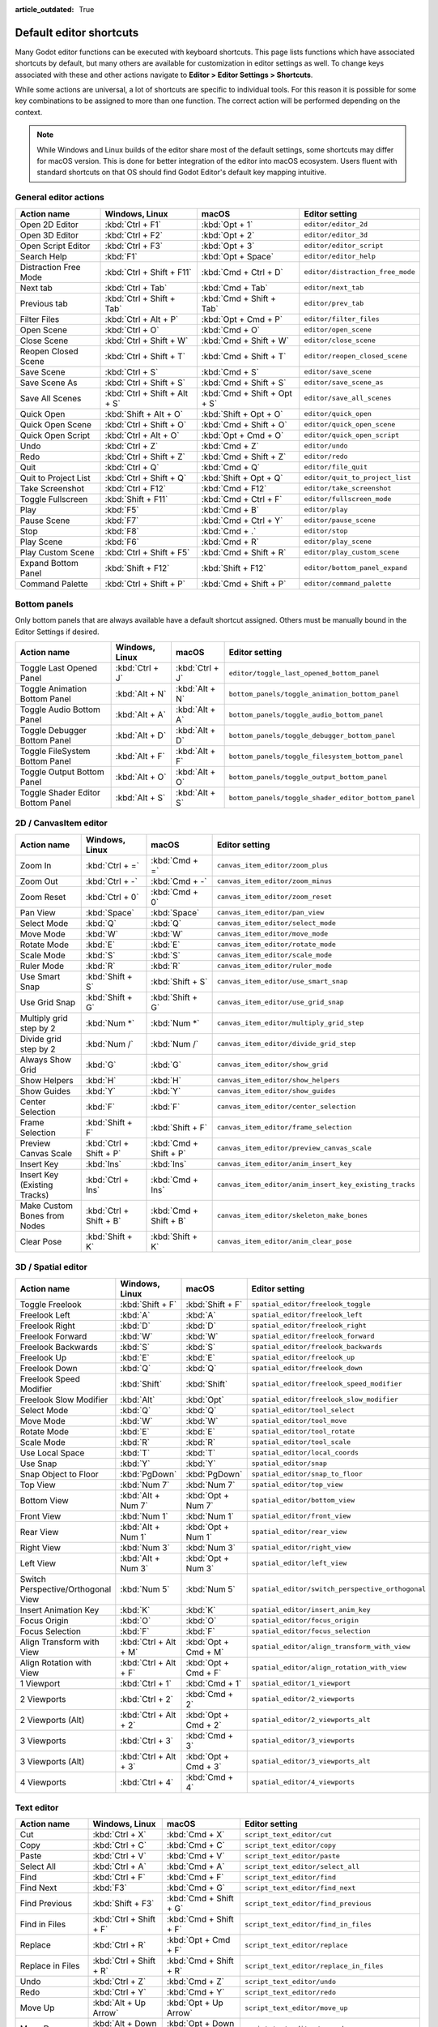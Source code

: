 :article_outdated: True

.. meta::
    :keywords: cheatsheet, cheat sheet, shortcut

.. _doc_default_key_mapping:

Default editor shortcuts
========================

Many Godot editor functions can be executed with keyboard shortcuts. This page
lists functions which have associated shortcuts by default, but many others are
available for customization in editor settings as well. To change keys associated
with these and other actions navigate to **Editor > Editor Settings > Shortcuts**.

While some actions are universal, a lot of shortcuts are specific to individual
tools. For this reason it is possible for some key combinations to be assigned
to more than one function. The correct action will be performed depending on the
context.

.. note::

    While Windows and Linux builds of the editor share most of the default settings,
    some shortcuts may differ for macOS version. This is done for better integration
    of the editor into macOS ecosystem. Users fluent with standard shortcuts on that
    OS should find Godot Editor's default key mapping intuitive.

General editor actions
----------------------

+-----------------------+-------------------------------+------------------------------+----------------------------------+
| Action name           | Windows, Linux                | macOS                        | Editor setting                   |
+=======================+===============================+==============================+==================================+
| Open 2D Editor        | :kbd:`Ctrl + F1`              | :kbd:`Opt + 1`               | ``editor/editor_2d``             |
+-----------------------+-------------------------------+------------------------------+----------------------------------+
| Open 3D Editor        | :kbd:`Ctrl + F2`              | :kbd:`Opt + 2`               | ``editor/editor_3d``             |
+-----------------------+-------------------------------+------------------------------+----------------------------------+
| Open Script Editor    | :kbd:`Ctrl + F3`              | :kbd:`Opt + 3`               | ``editor/editor_script``         |
+-----------------------+-------------------------------+------------------------------+----------------------------------+
| Search Help           | :kbd:`F1`                     | :kbd:`Opt + Space`           | ``editor/editor_help``           |
+-----------------------+-------------------------------+------------------------------+----------------------------------+
| Distraction Free Mode | :kbd:`Ctrl + Shift + F11`     | :kbd:`Cmd + Ctrl + D`        | ``editor/distraction_free_mode`` |
+-----------------------+-------------------------------+------------------------------+----------------------------------+
| Next tab              | :kbd:`Ctrl + Tab`             | :kbd:`Cmd + Tab`             | ``editor/next_tab``              |
+-----------------------+-------------------------------+------------------------------+----------------------------------+
| Previous tab          | :kbd:`Ctrl + Shift + Tab`     | :kbd:`Cmd + Shift + Tab`     | ``editor/prev_tab``              |
+-----------------------+-------------------------------+------------------------------+----------------------------------+
| Filter Files          | :kbd:`Ctrl + Alt + P`         | :kbd:`Opt + Cmd + P`         | ``editor/filter_files``          |
+-----------------------+-------------------------------+------------------------------+----------------------------------+
| Open Scene            | :kbd:`Ctrl + O`               | :kbd:`Cmd + O`               | ``editor/open_scene``            |
+-----------------------+-------------------------------+------------------------------+----------------------------------+
| Close Scene           | :kbd:`Ctrl + Shift + W`       | :kbd:`Cmd + Shift + W`       | ``editor/close_scene``           |
+-----------------------+-------------------------------+------------------------------+----------------------------------+
| Reopen Closed Scene   | :kbd:`Ctrl + Shift + T`       | :kbd:`Cmd + Shift + T`       | ``editor/reopen_closed_scene``   |
+-----------------------+-------------------------------+------------------------------+----------------------------------+
| Save Scene            | :kbd:`Ctrl + S`               | :kbd:`Cmd + S`               | ``editor/save_scene``            |
+-----------------------+-------------------------------+------------------------------+----------------------------------+
| Save Scene As         | :kbd:`Ctrl + Shift + S`       | :kbd:`Cmd + Shift + S`       | ``editor/save_scene_as``         |
+-----------------------+-------------------------------+------------------------------+----------------------------------+
| Save All Scenes       | :kbd:`Ctrl + Shift + Alt + S` | :kbd:`Cmd + Shift + Opt + S` | ``editor/save_all_scenes``       |
+-----------------------+-------------------------------+------------------------------+----------------------------------+
| Quick Open            | :kbd:`Shift + Alt + O`        | :kbd:`Shift + Opt + O`       | ``editor/quick_open``            |
+-----------------------+-------------------------------+------------------------------+----------------------------------+
| Quick Open Scene      | :kbd:`Ctrl + Shift + O`       | :kbd:`Cmd + Shift + O`       | ``editor/quick_open_scene``      |
+-----------------------+-------------------------------+------------------------------+----------------------------------+
| Quick Open Script     | :kbd:`Ctrl + Alt + O`         | :kbd:`Opt + Cmd + O`         | ``editor/quick_open_script``     |
+-----------------------+-------------------------------+------------------------------+----------------------------------+
| Undo                  | :kbd:`Ctrl + Z`               | :kbd:`Cmd + Z`               | ``editor/undo``                  |
+-----------------------+-------------------------------+------------------------------+----------------------------------+
| Redo                  | :kbd:`Ctrl + Shift + Z`       | :kbd:`Cmd + Shift + Z`       | ``editor/redo``                  |
+-----------------------+-------------------------------+------------------------------+----------------------------------+
| Quit                  | :kbd:`Ctrl + Q`               | :kbd:`Cmd + Q`               | ``editor/file_quit``             |
+-----------------------+-------------------------------+------------------------------+----------------------------------+
| Quit to Project List  | :kbd:`Ctrl + Shift + Q`       | :kbd:`Shift + Opt + Q`       | ``editor/quit_to_project_list``  |
+-----------------------+-------------------------------+------------------------------+----------------------------------+
| Take Screenshot       | :kbd:`Ctrl + F12`             | :kbd:`Cmd + F12`             | ``editor/take_screenshot``       |
+-----------------------+-------------------------------+------------------------------+----------------------------------+
| Toggle Fullscreen     | :kbd:`Shift + F11`            | :kbd:`Cmd + Ctrl + F`        | ``editor/fullscreen_mode``       |
+-----------------------+-------------------------------+------------------------------+----------------------------------+
| Play                  | :kbd:`F5`                     | :kbd:`Cmd + B`               | ``editor/play``                  |
+-----------------------+-------------------------------+------------------------------+----------------------------------+
| Pause Scene           | :kbd:`F7`                     | :kbd:`Cmd + Ctrl + Y`        | ``editor/pause_scene``           |
+-----------------------+-------------------------------+------------------------------+----------------------------------+
| Stop                  | :kbd:`F8`                     | :kbd:`Cmd + .`               | ``editor/stop``                  |
+-----------------------+-------------------------------+------------------------------+----------------------------------+
| Play Scene            | :kbd:`F6`                     | :kbd:`Cmd + R`               | ``editor/play_scene``            |
+-----------------------+-------------------------------+------------------------------+----------------------------------+
| Play Custom Scene     | :kbd:`Ctrl + Shift + F5`      | :kbd:`Cmd + Shift + R`       | ``editor/play_custom_scene``     |
+-----------------------+-------------------------------+------------------------------+----------------------------------+
| Expand Bottom Panel   | :kbd:`Shift + F12`            | :kbd:`Shift + F12`           | ``editor/bottom_panel_expand``   |
+-----------------------+-------------------------------+------------------------------+----------------------------------+
| Command Palette       | :kbd:`Ctrl + Shift + P`       | :kbd:`Cmd + Shift + P`       | ``editor/command_palette``       |
+-----------------------+-------------------------------+------------------------------+----------------------------------+

Bottom panels
-------------

Only bottom panels that are always available have a default shortcut assigned.
Others must be manually bound in the Editor Settings if desired.

+-----------------------------------+-----------------+-----------------+-----------------------------------------------------+
| Action name                       | Windows, Linux  | macOS           | Editor setting                                      |
+===================================+=================+=================+=====================================================+
| Toggle Last Opened Panel          | :kbd:`Ctrl + J` | :kbd:`Ctrl + J` | ``editor/toggle_last_opened_bottom_panel``          |
+-----------------------------------+-----------------+-----------------+-----------------------------------------------------+
| Toggle Animation Bottom Panel     | :kbd:`Alt + N`  | :kbd:`Alt + N`  | ``bottom_panels/toggle_animation_bottom_panel``     |
+-----------------------------------+-----------------+-----------------+-----------------------------------------------------+
| Toggle Audio Bottom Panel         | :kbd:`Alt + A`  | :kbd:`Alt + A`  | ``bottom_panels/toggle_audio_bottom_panel``         |
+-----------------------------------+-----------------+-----------------+-----------------------------------------------------+
| Toggle Debugger Bottom Panel      | :kbd:`Alt + D`  | :kbd:`Alt + D`  | ``bottom_panels/toggle_debugger_bottom_panel``      |
+-----------------------------------+-----------------+-----------------+-----------------------------------------------------+
| Toggle FileSystem Bottom Panel    | :kbd:`Alt + F`  | :kbd:`Alt + F`  | ``bottom_panels/toggle_filesystem_bottom_panel``    |
+-----------------------------------+-----------------+-----------------+-----------------------------------------------------+
| Toggle Output Bottom Panel        | :kbd:`Alt + O`  | :kbd:`Alt + O`  | ``bottom_panels/toggle_output_bottom_panel``        |
+-----------------------------------+-----------------+-----------------+-----------------------------------------------------+
| Toggle Shader Editor Bottom Panel | :kbd:`Alt + S`  | :kbd:`Alt + S`  | ``bottom_panels/toggle_shader_editor_bottom_panel`` |
+-----------------------------------+-----------------+-----------------+-----------------------------------------------------+

2D / CanvasItem editor
----------------------

+------------------------------+-------------------------+------------------------+--------------------------------------------------------+
| Action name                  | Windows, Linux          | macOS                  | Editor setting                                         |
+==============================+=========================+========================+========================================================+
| Zoom In                      | :kbd:`Ctrl + =`         | :kbd:`Cmd + =`         | ``canvas_item_editor/zoom_plus``                       |
+------------------------------+-------------------------+------------------------+--------------------------------------------------------+
| Zoom Out                     | :kbd:`Ctrl + -`         | :kbd:`Cmd + -`         | ``canvas_item_editor/zoom_minus``                      |
+------------------------------+-------------------------+------------------------+--------------------------------------------------------+
| Zoom Reset                   | :kbd:`Ctrl + 0`         | :kbd:`Cmd + 0`         | ``canvas_item_editor/zoom_reset``                      |
+------------------------------+-------------------------+------------------------+--------------------------------------------------------+
| Pan View                     | :kbd:`Space`            | :kbd:`Space`           | ``canvas_item_editor/pan_view``                        |
+------------------------------+-------------------------+------------------------+--------------------------------------------------------+
| Select Mode                  | :kbd:`Q`                | :kbd:`Q`               | ``canvas_item_editor/select_mode``                     |
+------------------------------+-------------------------+------------------------+--------------------------------------------------------+
| Move Mode                    | :kbd:`W`                | :kbd:`W`               | ``canvas_item_editor/move_mode``                       |
+------------------------------+-------------------------+------------------------+--------------------------------------------------------+
| Rotate Mode                  | :kbd:`E`                | :kbd:`E`               | ``canvas_item_editor/rotate_mode``                     |
+------------------------------+-------------------------+------------------------+--------------------------------------------------------+
| Scale Mode                   | :kbd:`S`                | :kbd:`S`               | ``canvas_item_editor/scale_mode``                      |
+------------------------------+-------------------------+------------------------+--------------------------------------------------------+
| Ruler Mode                   | :kbd:`R`                | :kbd:`R`               | ``canvas_item_editor/ruler_mode``                      |
+------------------------------+-------------------------+------------------------+--------------------------------------------------------+
| Use Smart Snap               | :kbd:`Shift + S`        | :kbd:`Shift + S`       | ``canvas_item_editor/use_smart_snap``                  |
+------------------------------+-------------------------+------------------------+--------------------------------------------------------+
| Use Grid Snap                | :kbd:`Shift + G`        | :kbd:`Shift + G`       | ``canvas_item_editor/use_grid_snap``                   |
+------------------------------+-------------------------+------------------------+--------------------------------------------------------+
| Multiply grid step by 2      | :kbd:`Num *`            | :kbd:`Num *`           | ``canvas_item_editor/multiply_grid_step``              |
+------------------------------+-------------------------+------------------------+--------------------------------------------------------+
| Divide grid step by 2        | :kbd:`Num /`            | :kbd:`Num /`           | ``canvas_item_editor/divide_grid_step``                |
+------------------------------+-------------------------+------------------------+--------------------------------------------------------+
| Always Show Grid             | :kbd:`G`                | :kbd:`G`               | ``canvas_item_editor/show_grid``                       |
+------------------------------+-------------------------+------------------------+--------------------------------------------------------+
| Show Helpers                 | :kbd:`H`                | :kbd:`H`               | ``canvas_item_editor/show_helpers``                    |
+------------------------------+-------------------------+------------------------+--------------------------------------------------------+
| Show Guides                  | :kbd:`Y`                | :kbd:`Y`               | ``canvas_item_editor/show_guides``                     |
+------------------------------+-------------------------+------------------------+--------------------------------------------------------+
| Center Selection             | :kbd:`F`                | :kbd:`F`               | ``canvas_item_editor/center_selection``                |
+------------------------------+-------------------------+------------------------+--------------------------------------------------------+
| Frame Selection              | :kbd:`Shift + F`        | :kbd:`Shift + F`       | ``canvas_item_editor/frame_selection``                 |
+------------------------------+-------------------------+------------------------+--------------------------------------------------------+
| Preview Canvas Scale         | :kbd:`Ctrl + Shift + P` | :kbd:`Cmd + Shift + P` | ``canvas_item_editor/preview_canvas_scale``            |
+------------------------------+-------------------------+------------------------+--------------------------------------------------------+
| Insert Key                   | :kbd:`Ins`              | :kbd:`Ins`             | ``canvas_item_editor/anim_insert_key``                 |
+------------------------------+-------------------------+------------------------+--------------------------------------------------------+
| Insert Key (Existing Tracks) | :kbd:`Ctrl + Ins`       | :kbd:`Cmd + Ins`       | ``canvas_item_editor/anim_insert_key_existing_tracks`` |
+------------------------------+-------------------------+------------------------+--------------------------------------------------------+
| Make Custom Bones from Nodes | :kbd:`Ctrl + Shift + B` | :kbd:`Cmd + Shift + B` | ``canvas_item_editor/skeleton_make_bones``             |
+------------------------------+-------------------------+------------------------+--------------------------------------------------------+
| Clear Pose                   | :kbd:`Shift + K`        | :kbd:`Shift + K`       | ``canvas_item_editor/anim_clear_pose``                 |
+------------------------------+-------------------------+------------------------+--------------------------------------------------------+

.. _doc_default_key_mapping_shortcuts_spatial_editor:

3D / Spatial editor
-------------------

+------------------------------------+-----------------------+----------------------+--------------------------------------------------+
| Action name                        | Windows, Linux        | macOS                | Editor setting                                   |
+====================================+=======================+======================+==================================================+
| Toggle Freelook                    | :kbd:`Shift + F`      | :kbd:`Shift + F`     | ``spatial_editor/freelook_toggle``               |
+------------------------------------+-----------------------+----------------------+--------------------------------------------------+
| Freelook Left                      | :kbd:`A`              | :kbd:`A`             | ``spatial_editor/freelook_left``                 |
+------------------------------------+-----------------------+----------------------+--------------------------------------------------+
| Freelook Right                     | :kbd:`D`              | :kbd:`D`             | ``spatial_editor/freelook_right``                |
+------------------------------------+-----------------------+----------------------+--------------------------------------------------+
| Freelook Forward                   | :kbd:`W`              | :kbd:`W`             | ``spatial_editor/freelook_forward``              |
+------------------------------------+-----------------------+----------------------+--------------------------------------------------+
| Freelook Backwards                 | :kbd:`S`              | :kbd:`S`             | ``spatial_editor/freelook_backwards``            |
+------------------------------------+-----------------------+----------------------+--------------------------------------------------+
| Freelook Up                        | :kbd:`E`              | :kbd:`E`             | ``spatial_editor/freelook_up``                   |
+------------------------------------+-----------------------+----------------------+--------------------------------------------------+
| Freelook Down                      | :kbd:`Q`              | :kbd:`Q`             | ``spatial_editor/freelook_down``                 |
+------------------------------------+-----------------------+----------------------+--------------------------------------------------+
| Freelook Speed Modifier            | :kbd:`Shift`          | :kbd:`Shift`         | ``spatial_editor/freelook_speed_modifier``       |
+------------------------------------+-----------------------+----------------------+--------------------------------------------------+
| Freelook Slow Modifier             | :kbd:`Alt`            | :kbd:`Opt`           | ``spatial_editor/freelook_slow_modifier``        |
+------------------------------------+-----------------------+----------------------+--------------------------------------------------+
| Select Mode                        | :kbd:`Q`              | :kbd:`Q`             | ``spatial_editor/tool_select``                   |
+------------------------------------+-----------------------+----------------------+--------------------------------------------------+
| Move Mode                          | :kbd:`W`              | :kbd:`W`             | ``spatial_editor/tool_move``                     |
+------------------------------------+-----------------------+----------------------+--------------------------------------------------+
| Rotate Mode                        | :kbd:`E`              | :kbd:`E`             | ``spatial_editor/tool_rotate``                   |
+------------------------------------+-----------------------+----------------------+--------------------------------------------------+
| Scale Mode                         | :kbd:`R`              | :kbd:`R`             | ``spatial_editor/tool_scale``                    |
+------------------------------------+-----------------------+----------------------+--------------------------------------------------+
| Use Local Space                    | :kbd:`T`              | :kbd:`T`             | ``spatial_editor/local_coords``                  |
+------------------------------------+-----------------------+----------------------+--------------------------------------------------+
| Use Snap                           | :kbd:`Y`              | :kbd:`Y`             | ``spatial_editor/snap``                          |
+------------------------------------+-----------------------+----------------------+--------------------------------------------------+
| Snap Object to Floor               | :kbd:`PgDown`         | :kbd:`PgDown`        | ``spatial_editor/snap_to_floor``                 |
+------------------------------------+-----------------------+----------------------+--------------------------------------------------+
| Top View                           | :kbd:`Num 7`          | :kbd:`Num 7`         | ``spatial_editor/top_view``                      |
+------------------------------------+-----------------------+----------------------+--------------------------------------------------+
| Bottom View                        | :kbd:`Alt + Num 7`    | :kbd:`Opt + Num 7`   | ``spatial_editor/bottom_view``                   |
+------------------------------------+-----------------------+----------------------+--------------------------------------------------+
| Front View                         | :kbd:`Num 1`          | :kbd:`Num 1`         | ``spatial_editor/front_view``                    |
+------------------------------------+-----------------------+----------------------+--------------------------------------------------+
| Rear View                          | :kbd:`Alt + Num 1`    | :kbd:`Opt + Num 1`   | ``spatial_editor/rear_view``                     |
+------------------------------------+-----------------------+----------------------+--------------------------------------------------+
| Right View                         | :kbd:`Num 3`          | :kbd:`Num 3`         | ``spatial_editor/right_view``                    |
+------------------------------------+-----------------------+----------------------+--------------------------------------------------+
| Left View                          | :kbd:`Alt + Num 3`    | :kbd:`Opt + Num 3`   | ``spatial_editor/left_view``                     |
+------------------------------------+-----------------------+----------------------+--------------------------------------------------+
| Switch Perspective/Orthogonal View | :kbd:`Num 5`          | :kbd:`Num 5`         | ``spatial_editor/switch_perspective_orthogonal`` |
+------------------------------------+-----------------------+----------------------+--------------------------------------------------+
| Insert Animation Key               | :kbd:`K`              | :kbd:`K`             | ``spatial_editor/insert_anim_key``               |
+------------------------------------+-----------------------+----------------------+--------------------------------------------------+
| Focus Origin                       | :kbd:`O`              | :kbd:`O`             | ``spatial_editor/focus_origin``                  |
+------------------------------------+-----------------------+----------------------+--------------------------------------------------+
| Focus Selection                    | :kbd:`F`              | :kbd:`F`             | ``spatial_editor/focus_selection``               |
+------------------------------------+-----------------------+----------------------+--------------------------------------------------+
| Align Transform with View          | :kbd:`Ctrl + Alt + M` | :kbd:`Opt + Cmd + M` | ``spatial_editor/align_transform_with_view``     |
+------------------------------------+-----------------------+----------------------+--------------------------------------------------+
| Align Rotation with View           | :kbd:`Ctrl + Alt + F` | :kbd:`Opt + Cmd + F` | ``spatial_editor/align_rotation_with_view``      |
+------------------------------------+-----------------------+----------------------+--------------------------------------------------+
| 1 Viewport                         | :kbd:`Ctrl + 1`       | :kbd:`Cmd + 1`       | ``spatial_editor/1_viewport``                    |
+------------------------------------+-----------------------+----------------------+--------------------------------------------------+
| 2 Viewports                        | :kbd:`Ctrl + 2`       | :kbd:`Cmd + 2`       | ``spatial_editor/2_viewports``                   |
+------------------------------------+-----------------------+----------------------+--------------------------------------------------+
| 2 Viewports (Alt)                  | :kbd:`Ctrl + Alt + 2` | :kbd:`Opt + Cmd + 2` | ``spatial_editor/2_viewports_alt``               |
+------------------------------------+-----------------------+----------------------+--------------------------------------------------+
| 3 Viewports                        | :kbd:`Ctrl + 3`       | :kbd:`Cmd + 3`       | ``spatial_editor/3_viewports``                   |
+------------------------------------+-----------------------+----------------------+--------------------------------------------------+
| 3 Viewports (Alt)                  | :kbd:`Ctrl + Alt + 3` | :kbd:`Opt + Cmd + 3` | ``spatial_editor/3_viewports_alt``               |
+------------------------------------+-----------------------+----------------------+--------------------------------------------------+
| 4 Viewports                        | :kbd:`Ctrl + 4`       | :kbd:`Cmd + 4`       | ``spatial_editor/4_viewports``                   |
+------------------------------------+-----------------------+----------------------+--------------------------------------------------+

.. _doc_default_key_mapping_shortcuts_text_editor:

Text editor
-----------

+---------------------------+---------------------------------+----------------------------------+-------------------------------------------------+
| Action name               | Windows, Linux                  | macOS                            | Editor setting                                  |
+===========================+=================================+==================================+=================================================+
| Cut                       | :kbd:`Ctrl + X`                 | :kbd:`Cmd + X`                   | ``script_text_editor/cut``                      |
+---------------------------+---------------------------------+----------------------------------+-------------------------------------------------+
| Copy                      | :kbd:`Ctrl + C`                 | :kbd:`Cmd + C`                   | ``script_text_editor/copy``                     |
+---------------------------+---------------------------------+----------------------------------+-------------------------------------------------+
| Paste                     | :kbd:`Ctrl + V`                 | :kbd:`Cmd + V`                   | ``script_text_editor/paste``                    |
+---------------------------+---------------------------------+----------------------------------+-------------------------------------------------+
| Select All                | :kbd:`Ctrl + A`                 | :kbd:`Cmd + A`                   | ``script_text_editor/select_all``               |
+---------------------------+---------------------------------+----------------------------------+-------------------------------------------------+
| Find                      | :kbd:`Ctrl + F`                 | :kbd:`Cmd + F`                   | ``script_text_editor/find``                     |
+---------------------------+---------------------------------+----------------------------------+-------------------------------------------------+
| Find Next                 | :kbd:`F3`                       | :kbd:`Cmd + G`                   | ``script_text_editor/find_next``                |
+---------------------------+---------------------------------+----------------------------------+-------------------------------------------------+
| Find Previous             | :kbd:`Shift + F3`               | :kbd:`Cmd + Shift + G`           | ``script_text_editor/find_previous``            |
+---------------------------+---------------------------------+----------------------------------+-------------------------------------------------+
| Find in Files             | :kbd:`Ctrl + Shift + F`         | :kbd:`Cmd + Shift + F`           | ``script_text_editor/find_in_files``            |
+---------------------------+---------------------------------+----------------------------------+-------------------------------------------------+
| Replace                   | :kbd:`Ctrl + R`                 | :kbd:`Opt + Cmd + F`             | ``script_text_editor/replace``                  |
+---------------------------+---------------------------------+----------------------------------+-------------------------------------------------+
| Replace in Files          | :kbd:`Ctrl + Shift + R`         | :kbd:`Cmd + Shift + R`           | ``script_text_editor/replace_in_files``         |
+---------------------------+---------------------------------+----------------------------------+-------------------------------------------------+
| Undo                      | :kbd:`Ctrl + Z`                 | :kbd:`Cmd + Z`                   | ``script_text_editor/undo``                     |
+---------------------------+---------------------------------+----------------------------------+-------------------------------------------------+
| Redo                      | :kbd:`Ctrl + Y`                 | :kbd:`Cmd + Y`                   | ``script_text_editor/redo``                     |
+---------------------------+---------------------------------+----------------------------------+-------------------------------------------------+
| Move Up                   | :kbd:`Alt + Up Arrow`           | :kbd:`Opt + Up Arrow`            | ``script_text_editor/move_up``                  |
+---------------------------+---------------------------------+----------------------------------+-------------------------------------------------+
| Move Down                 | :kbd:`Alt + Down Arrow`         | :kbd:`Opt + Down Arrow`          | ``script_text_editor/move_down``                |
+---------------------------+---------------------------------+----------------------------------+-------------------------------------------------+
| Delete Line               | :kbd:`Ctrl + Shift + K`         | :kbd:`Cmd + Shift + K`           | ``script_text_editor/delete_line``              |
+---------------------------+---------------------------------+----------------------------------+-------------------------------------------------+
| Toggle Comment            | :kbd:`Ctrl + K`                 | :kbd:`Cmd + K`                   | ``script_text_editor/toggle_comment``           |
+---------------------------+---------------------------------+----------------------------------+-------------------------------------------------+
| Fold/Unfold Line          | :kbd:`Alt + F`                  | :kbd:`Ctrl + Cmd + F`            | ``script_text_editor/toggle_fold_line``         |
+---------------------------+---------------------------------+----------------------------------+-------------------------------------------------+
| Duplicate Lines           | :kbd:`Ctrl + Alt + Down Arrow`  | :kbd:`Cmd + Shift + Down Arrow`  | ``script_text_editor/duplicate_lines``          |
+---------------------------+---------------------------------+----------------------------------+-------------------------------------------------+
| Duplicate Selection       | :kbd:`Ctrl + Shift + D`         | :kbd:`Cmd + Shift + C`           | ``script_text_editor/duplicate_selection``      |
+---------------------------+---------------------------------+----------------------------------+-------------------------------------------------+
| Complete Symbol           | :kbd:`Ctrl + Space`             | :kbd:`Ctrl + Space`              | ``script_text_editor/complete_symbol``          |
+---------------------------+---------------------------------+----------------------------------+-------------------------------------------------+
| Evaluate Selection        | :kbd:`Ctrl + Shift + E`         | :kbd:`Cmd + Shift + E`           | ``script_text_editor/evaluate_selection``       |
+---------------------------+---------------------------------+----------------------------------+-------------------------------------------------+
| Trim Trailing Whitespace  | :kbd:`Ctrl + Alt + T`           | :kbd:`Opt + Cmd + T`             | ``script_text_editor/trim_trailing_whitespace`` |
+---------------------------+---------------------------------+----------------------------------+-------------------------------------------------+
| Uppercase                 | :kbd:`Shift + F4`               | :kbd:`Shift + F4`                | ``script_text_editor/convert_to_uppercase``     |
+---------------------------+---------------------------------+----------------------------------+-------------------------------------------------+
| Lowercase                 | :kbd:`Shift + F5`               | :kbd:`Shift + F5`                | ``script_text_editor/convert_to_lowercase``     |
+---------------------------+---------------------------------+----------------------------------+-------------------------------------------------+
| Capitalize                | :kbd:`Shift + F6`               | :kbd:`Shift + F6`                | ``script_text_editor/capitalize``               |
+---------------------------+---------------------------------+----------------------------------+-------------------------------------------------+
| Convert Indent to Spaces  | :kbd:`Ctrl + Shift + Y`         | :kbd:`Cmd + Shift + Y`           | ``script_text_editor/convert_indent_to_spaces`` |
+---------------------------+---------------------------------+----------------------------------+-------------------------------------------------+
| Convert Indent to Tabs    | :kbd:`Ctrl + Shift + I`         | :kbd:`Cmd + Shift + I`           | ``script_text_editor/convert_indent_to_tabs``   |
+---------------------------+---------------------------------+----------------------------------+-------------------------------------------------+
| Auto Indent               | :kbd:`Ctrl + I`                 | :kbd:`Cmd + I`                   | ``script_text_editor/auto_indent``              |
+---------------------------+---------------------------------+----------------------------------+-------------------------------------------------+
| Toggle Bookmark           | :kbd:`Ctrl + Alt + B`           | :kbd:`Opt + Cmd + B`             | ``script_text_editor/toggle_bookmark``          |
+---------------------------+---------------------------------+----------------------------------+-------------------------------------------------+
| Go to Next Bookmark       | :kbd:`Ctrl + B`                 | :kbd:`Cmd + B`                   | ``script_text_editor/goto_next_bookmark``       |
+---------------------------+---------------------------------+----------------------------------+-------------------------------------------------+
| Go to Previous Bookmark   | :kbd:`Ctrl + Shift + B`         | :kbd:`Cmd + Shift + B`           | ``script_text_editor/goto_previous_bookmark``   |
+---------------------------+---------------------------------+----------------------------------+-------------------------------------------------+
| Go to Function            | :kbd:`Ctrl + Alt + F`           | :kbd:`Ctrl + Cmd + J`            | ``script_text_editor/goto_function``            |
+---------------------------+---------------------------------+----------------------------------+-------------------------------------------------+
| Go to Line                | :kbd:`Ctrl + L`                 | :kbd:`Cmd + L`                   | ``script_text_editor/goto_line``                |
+---------------------------+---------------------------------+----------------------------------+-------------------------------------------------+
| Toggle Breakpoint         | :kbd:`F9`                       | :kbd:`Cmd + Shift + B`           | ``script_text_editor/toggle_breakpoint``        |
+---------------------------+---------------------------------+----------------------------------+-------------------------------------------------+
| Remove All Breakpoints    | :kbd:`Ctrl + Shift + F9`        | :kbd:`Cmd + Shift + F9`          | ``script_text_editor/remove_all_breakpoints``   |
+---------------------------+---------------------------------+----------------------------------+-------------------------------------------------+
| Go to Next Breakpoint     | :kbd:`Ctrl + .`                 | :kbd:`Cmd + .`                   | ``script_text_editor/goto_next_breakpoint``     |
+---------------------------+---------------------------------+----------------------------------+-------------------------------------------------+
| Go to Previous Breakpoint | :kbd:`Ctrl + ,`                 | :kbd:`Cmd + ,`                   | ``script_text_editor/goto_previous_breakpoint`` |
+---------------------------+---------------------------------+----------------------------------+-------------------------------------------------+
| Contextual Help           | :kbd:`Alt + F1`                 | :kbd:`Opt + Shift + Space`       | ``script_text_editor/contextual_help``          |
+---------------------------+---------------------------------+----------------------------------+-------------------------------------------------+

Script editor
-------------

+----------------------+---------------------------------+---------------------------------+----------------------------------------+
| Action name          | Windows, Linux                  | macOS                           | Editor setting                         |
+======================+=================================+=================================+========================================+
| Find                 | :kbd:`Ctrl + F`                 | :kbd:`Cmd + F`                  | ``script_editor/find``                 |
+----------------------+---------------------------------+---------------------------------+----------------------------------------+
| Find Next            | :kbd:`F3`                       | :kbd:`F3`                       | ``script_editor/find_next``            |
+----------------------+---------------------------------+---------------------------------+----------------------------------------+
| Find Previous        | :kbd:`Shift + F3`               | :kbd:`Shift + F3`               | ``script_editor/find_previous``        |
+----------------------+---------------------------------+---------------------------------+----------------------------------------+
| Find in Files        | :kbd:`Ctrl + Shift + F`         | :kbd:`Cmd + Shift + F`          | ``script_editor/find_in_files``        |
+----------------------+---------------------------------+---------------------------------+----------------------------------------+
| Move Up              | :kbd:`Shift + Alt + Up Arrow`   | :kbd:`Shift + Opt + Up Arrow`   | ``script_editor/window_move_up``       |
+----------------------+---------------------------------+---------------------------------+----------------------------------------+
| Move Down            | :kbd:`Shift + Alt + Down Arrow` | :kbd:`Shift + Opt + Down Arrow` | ``script_editor/window_move_down``     |
+----------------------+---------------------------------+---------------------------------+----------------------------------------+
| Next Script          | :kbd:`Ctrl + Shift + .`         | :kbd:`Cmd + Shift + .`          | ``script_editor/next_script``          |
+----------------------+---------------------------------+---------------------------------+----------------------------------------+
| Previous Script      | :kbd:`Ctrl + Shift + ,`         | :kbd:`Cmd + Shift + ,`          | ``script_editor/prev_script``          |
+----------------------+---------------------------------+---------------------------------+----------------------------------------+
| Reopen Closed Script | :kbd:`Ctrl + Shift + T`         | :kbd:`Cmd + Shift + T`          | ``script_editor/reopen_closed_script`` |
+----------------------+---------------------------------+---------------------------------+----------------------------------------+
| Save                 | :kbd:`Ctrl + Alt + S`           | :kbd:`Opt + Cmd + S`            | ``script_editor/save``                 |
+----------------------+---------------------------------+---------------------------------+----------------------------------------+
| Save All             | :kbd:`Ctrl + Shift + Alt + S`   | :kbd:`Cmd + Shift + Opt + S`    | ``script_editor/save_all``             |
+----------------------+---------------------------------+---------------------------------+----------------------------------------+
| Soft Reload Script   | :kbd:`Ctrl + Shift + R`         | :kbd:`Cmd + Shift + R`          | ``script_editor/reload_script_soft``   |
+----------------------+---------------------------------+---------------------------------+----------------------------------------+
| History Previous     | :kbd:`Alt + Left Arrow`         | :kbd:`Opt + Left Arrow`         | ``script_editor/history_previous``     |
+----------------------+---------------------------------+---------------------------------+----------------------------------------+
| History Next         | :kbd:`Alt + Right Arrow`        | :kbd:`Opt + Right Arrow`        | ``script_editor/history_next``         |
+----------------------+---------------------------------+---------------------------------+----------------------------------------+
| Close                | :kbd:`Ctrl + W`                 | :kbd:`Cmd + W`                  | ``script_editor/close_file``           |
+----------------------+---------------------------------+---------------------------------+----------------------------------------+
| Run                  | :kbd:`Ctrl + Shift + X`         | :kbd:`Cmd + Shift + X`          | ``script_editor/run_file``             |
+----------------------+---------------------------------+---------------------------------+----------------------------------------+
| Toggle Scripts Panel | :kbd:`Ctrl + \\`                | :kbd:`Cmd + \\`                 | ``script_editor/toggle_scripts_panel`` |
+----------------------+---------------------------------+---------------------------------+----------------------------------------+
| Zoom In              | :kbd:`Ctrl + =`                 | :kbd:`Cmd + =`                  | ``script_editor/zoom_in``              |
+----------------------+---------------------------------+---------------------------------+----------------------------------------+
| Zoom Out             | :kbd:`Ctrl + -`                 | :kbd:`Cmd + -`                  | ``script_editor/zoom_out``             |
+----------------------+---------------------------------+---------------------------------+----------------------------------------+
| Reset Zoom           | :kbd:`Ctrl + 0`                 | :kbd:`Cmd + 0`                  | ``script_editor/reset_zoom``           |
+----------------------+---------------------------------+---------------------------------+----------------------------------------+

Editor output
-------------

+----------------+-------------------------+------------------------+-------------------------+
| Action name    | Windows, Linux          | macOS                  | Editor setting          |
+================+=========================+========================+=========================+
| Copy Selection | :kbd:`Ctrl + C`         | :kbd:`Cmd + C`         | ``editor/copy_output``  |
+----------------+-------------------------+------------------------+-------------------------+
| Clear Output   | :kbd:`Ctrl + Shift + K` | :kbd:`Cmd + Shift + K` | ``editor/clear_output`` |
+----------------+-------------------------+------------------------+-------------------------+

Debugger
--------

+-------------+----------------+------------+------------------------+
| Action name | Windows, Linux | macOS      | Editor setting         |
+=============+================+============+========================+
| Step Into   | :kbd:`F11`     | :kbd:`F11` | ``debugger/step_into`` |
+-------------+----------------+------------+------------------------+
| Step Over   | :kbd:`F10`     | :kbd:`F10` | ``debugger/step_over`` |
+-------------+----------------+------------+------------------------+
| Continue    | :kbd:`F12`     | :kbd:`F12` | ``debugger/continue``  |
+-------------+----------------+------------+------------------------+

File dialog
-----------

+---------------------+--------------------------+--------------------------+-------------------------------------+
| Action name         | Windows, Linux           | macOS                    | Editor setting                      |
+=====================+==========================+==========================+=====================================+
| Go Back             | :kbd:`Alt + Left Arrow`  | :kbd:`Opt + Left Arrow`  | ``file_dialog/go_back``             |
+---------------------+--------------------------+--------------------------+-------------------------------------+
| Go Forward          | :kbd:`Alt + Right Arrow` | :kbd:`Opt + Right Arrow` | ``file_dialog/go_forward``          |
+---------------------+--------------------------+--------------------------+-------------------------------------+
| Go Up               | :kbd:`Alt + Up Arrow`    | :kbd:`Opt + Up Arrow`    | ``file_dialog/go_up``               |
+---------------------+--------------------------+--------------------------+-------------------------------------+
| Refresh             | :kbd:`F5`                | :kbd:`F5`                | ``file_dialog/refresh``             |
+---------------------+--------------------------+--------------------------+-------------------------------------+
| Toggle Hidden Files | :kbd:`Ctrl + H`          | :kbd:`Cmd + H`           | ``file_dialog/toggle_hidden_files`` |
+---------------------+--------------------------+--------------------------+-------------------------------------+
| Toggle Favorite     | :kbd:`Alt + F`           | :kbd:`Opt + F`           | ``file_dialog/toggle_favorite``     |
+---------------------+--------------------------+--------------------------+-------------------------------------+
| Toggle Mode         | :kbd:`Alt + V`           | :kbd:`Opt + V`           | ``file_dialog/toggle_mode``         |
+---------------------+--------------------------+--------------------------+-------------------------------------+
| Create Folder       | :kbd:`Ctrl + N`          | :kbd:`Cmd + N`           | ``file_dialog/create_folder``       |
+---------------------+--------------------------+--------------------------+-------------------------------------+
| Delete              | :kbd:`Del`               | :kbd:`Cmd + BkSp`        | ``file_dialog/delete``              |
+---------------------+--------------------------+--------------------------+-------------------------------------+
| Focus Path          | :kbd:`Ctrl + L`          | :kbd:`Cmd + Shift + G`   | ``file_dialog/focus_path``          |
+---------------------+--------------------------+--------------------------+-------------------------------------+
| Move Favorite Up    | :kbd:`Ctrl + Up Arrow`   | :kbd:`Cmd + Up Arrow`    | ``file_dialog/move_favorite_up``    |
+---------------------+--------------------------+--------------------------+-------------------------------------+
| Move Favorite Down  | :kbd:`Ctrl + Down Arrow` | :kbd:`Cmd + Down Arrow`  | ``file_dialog/move_favorite_down``  |
+---------------------+--------------------------+--------------------------+-------------------------------------+

FileSystem dock
---------------

+-------------+-----------------+-------------------+-------------------------------+
| Action name | Windows, Linux  | macOS             | Editor setting                |
+=============+=================+===================+===============================+
| Copy Path   | :kbd:`Ctrl + C` | :kbd:`Cmd + C`    | ``filesystem_dock/copy_path`` |
+-------------+-----------------+-------------------+-------------------------------+
| Duplicate   | :kbd:`Ctrl + D` | :kbd:`Cmd + D`    | ``filesystem_dock/duplicate`` |
+-------------+-----------------+-------------------+-------------------------------+
| Delete      | :kbd:`Del`      | :kbd:`Cmd + BkSp` | ``filesystem_dock/delete``    |
+-------------+-----------------+-------------------+-------------------------------+

Scene tree dock
---------------

+----------------+--------------------------+-------------------------+----------------------------------+
| Action name    | Windows, Linux           | macOS                   | Editor setting                   |
+================+==========================+=========================+==================================+
| Add Child Node | :kbd:`Ctrl + A`          | :kbd:`Cmd + A`          | ``scene_tree/add_child_node``    |
+----------------+--------------------------+-------------------------+----------------------------------+
| Batch Rename   | :kbd:`Ctrl + F2`         | :kbd:`Cmd + F2`         | ``scene_tree/batch_rename``      |
+----------------+--------------------------+-------------------------+----------------------------------+
| Copy Node Path | :kbd:`Ctrl + Shift + C`  | :kbd:`Cmd + Shift +  C` | ``scene_tree/copy_node_path``    |
+----------------+--------------------------+-------------------------+----------------------------------+
| Delete         | :kbd:`Del`               | :kbd:`Cmd + BkSp`       | ``scene_tree/delete``            |
+----------------+--------------------------+-------------------------+----------------------------------+
| Force Delete   | :kbd:`Shift + Del`       | :kbd:`Shift + Del`      | ``scene_tree/delete_no_confirm`` |
+----------------+--------------------------+-------------------------+----------------------------------+
| Duplicate      | :kbd:`Ctrl + D`          | :kbd:`Cmd + D`          | ``scene_tree/duplicate``         |
+----------------+--------------------------+-------------------------+----------------------------------+
| Move Up        | :kbd:`Ctrl + Up Arrow`   | :kbd:`Cmd + Up Arrow`   | ``scene_tree/move_up``           |
+----------------+--------------------------+-------------------------+----------------------------------+
| Move Down      | :kbd:`Ctrl + Down Arrow` | :kbd:`Cmd + Down Arrow` | ``scene_tree/move_down``         |
+----------------+--------------------------+-------------------------+----------------------------------+

Animation track editor
----------------------

+----------------------+---------------------------+--------------------------+-----------------------------------------------------+
| Action name          | Windows, Linux            | macOS                    | Editor setting                                      |
+======================+===========================+==========================+=====================================================+
| Duplicate Selection  | :kbd:`Ctrl + D`           | :kbd:`Cmd + D`           | ``animation_editor/duplicate_selection``            |
+----------------------+---------------------------+--------------------------+-----------------------------------------------------+
| Duplicate Transposed | :kbd:`Ctrl + Shift + D`   | :kbd:`Cmd + Shift + D`   | ``animation_editor/duplicate_selection_transposed`` |
+----------------------+---------------------------+--------------------------+-----------------------------------------------------+
| Delete Selection     | :kbd:`Del`                | :kbd:`Cmd + BkSp`        | ``animation_editor/delete_selection``               |
+----------------------+---------------------------+--------------------------+-----------------------------------------------------+
| Go to Next Step      | :kbd:`Ctrl + Right Arrow` | :kbd:`Cmd + Right Arrow` | ``animation_editor/goto_next_step``                 |
+----------------------+---------------------------+--------------------------+-----------------------------------------------------+
| Go to Previous Step  | :kbd:`Ctrl + Left Arrow`  | :kbd:`Cmd + Left Arrow`  | ``animation_editor/goto_prev_step``                 |
+----------------------+---------------------------+--------------------------+-----------------------------------------------------+

TileMap editor
--------------

+-------------------+-----------------+-------------------+---------------------------------------+
| Action name       | Windows, Linux  | macOS             | Editor setting                        |
+===================+=================+===================+=======================================+
| Select            | :kbd:`S`        | :kbd:`S`          | ``tiles_editor/selection_tool``       |
+-------------------+-----------------+-------------------+---------------------------------------+
| Cut Selection     | :kbd:`Ctrl + X` | :kbd:`Cmd + X`    | ``tiles_editor/cut``                  |
+-------------------+-----------------+-------------------+---------------------------------------+
| Copy Selection    | :kbd:`Ctrl + C` | :kbd:`Cmd + C`    | ``tiles_editor/copy``                 |
+-------------------+-----------------+-------------------+---------------------------------------+
| Paste Selection   | :kbd:`Ctrl + V` | :kbd:`Cmd + V`    | ``tiles_editor/paste``                |
+-------------------+-----------------+-------------------+---------------------------------------+
| Delete Selection  | :kbd:`Del`      | :kbd:`Cmd + BkSp` | ``tiles_editor/delete``               |
+-------------------+-----------------+-------------------+---------------------------------------+
| Cancel            | :kbd:`Esc`      | :kbd:`Esc`        | ``tiles_editor/cancel``               |
+-------------------+-----------------+-------------------+---------------------------------------+
| Paint             | :kbd:`D`        | :kbd:`D`          | ``tiles_editor/paint_tool``           |
+-------------------+-----------------+-------------------+---------------------------------------+
| Line              | :kbd:`L`        | :kbd:`L`          | ``tiles_editor/line_tool``            |
+-------------------+-----------------+-------------------+---------------------------------------+
| Rect              | :kbd:`R`        | :kbd:`R`          | ``tiles_editor/rect_tool``            |
+-------------------+-----------------+-------------------+---------------------------------------+
| Bucket            | :kbd:`B`        | :kbd:`B`          | ``tiles_editor/bucket_tool``          |
+-------------------+-----------------+-------------------+---------------------------------------+
| Picker            | :kbd:`P`        | :kbd:`P`          | ``tiles_editor/picker``               |
+-------------------+-----------------+-------------------+---------------------------------------+
| Eraser            | :kbd:`E`        | :kbd:`E`          | ``tiles_editor/eraser``               |
+-------------------+-----------------+-------------------+---------------------------------------+
| Flip Horizontally | :kbd:`C`        | :kbd:`C`          | ``tiles_editor/flip_tile_horizontal`` |
+-------------------+-----------------+-------------------+---------------------------------------+
| Flip Vertically   | :kbd:`V`        | :kbd:`V`          | ``tiles_editor/flip_tile_vertical``   |
+-------------------+-----------------+-------------------+---------------------------------------+
| Rotate Left       | :kbd:`Z`        | :kbd:`Z`          | ``tiles_editor/rotate_tile_left``     |
+-------------------+-----------------+-------------------+---------------------------------------+
| Rotate Right      | :kbd:`X`        | :kbd:`X`          | ``tiles_editor/rotate_tile_right``    |
+-------------------+-----------------+-------------------+---------------------------------------+

TileSet Editor
--------------

+---------------------+----------------+---------------+----------------------------------------+
| Action name         | Windows, Linux | macOS         | Editor setting                         |
+=====================+================+===============+========================================+
| Next Coordinate     | :kbd:`PgDown`  | :kbd:`PgDown` | ``tileset_editor/next_shape``          |
+---------------------+----------------+---------------+----------------------------------------+
| Previous Coordinate | :kbd:`PgUp`    | :kbd:`PgUp`   | ``tileset_editor/previous_shape``      |
+---------------------+----------------+---------------+----------------------------------------+
| Region Mode         | :kbd:`1`       | :kbd:`1`      | ``tileset_editor/editmode_region``     |
+---------------------+----------------+---------------+----------------------------------------+
| Collision Mode      | :kbd:`2`       | :kbd:`2`      | ``tileset_editor/editmode_collision``  |
+---------------------+----------------+---------------+----------------------------------------+
| Occlusion Mode      | :kbd:`3`       | :kbd:`3`      | ``tileset_editor/editmode_occlusion``  |
+---------------------+----------------+---------------+----------------------------------------+
| Navigation Mode     | :kbd:`4`       | :kbd:`4`      | ``tileset_editor/editmode_navigation`` |
+---------------------+----------------+---------------+----------------------------------------+
| Bitmask Mode        | :kbd:`5`       | :kbd:`5`      | ``tileset_editor/editmode_bitmask``    |
+---------------------+----------------+---------------+----------------------------------------+
| Priority Mode       | :kbd:`6`       | :kbd:`6`      | ``tileset_editor/editmode_priority``   |
+---------------------+----------------+---------------+----------------------------------------+
| Icon Mode           | :kbd:`7`       | :kbd:`7`      | ``tileset_editor/editmode_icon``       |
+---------------------+----------------+---------------+----------------------------------------+
| Z Index Mode        | :kbd:`8`       | :kbd:`8`      | ``tileset_editor/editmode_z_index``    |
+---------------------+----------------+---------------+----------------------------------------+

Project manager
---------------

+---------------------+-----------------+-------------------+------------------------------------+
| Action name         | Windows, Linux  | macOS             | Editor setting                     |
+=====================+=================+===================+====================================+
| New Project         | :kbd:`Ctrl + N` | :kbd:`Cmd + N`    | ``project_manager/new_project``    |
+---------------------+-----------------+-------------------+------------------------------------+
| Import Project      | :kbd:`Ctrl + I` | :kbd:`Cmd + I`    | ``project_manager/import_project`` |
+---------------------+-----------------+-------------------+------------------------------------+
| Scan for Projects   | :kbd:`Ctrl + S` | :kbd:`Cmd + S`    | ``project_manager/scan_projects``  |
+---------------------+-----------------+-------------------+------------------------------------+
| Edit Project        | :kbd:`Ctrl + E` | :kbd:`Cmd + E`    | ``project_manager/edit_project``   |
+---------------------+-----------------+-------------------+------------------------------------+
| Run Project         | :kbd:`Ctrl + R` | :kbd:`Cmd + R`    | ``project_manager/run_project``    |
+---------------------+-----------------+-------------------+------------------------------------+
| Rename Project      | :kbd:`F2`       | :kbd:`Enter`      | ``project_manager/rename_project`` |
+---------------------+-----------------+-------------------+------------------------------------+
| Remove Project      | :kbd:`Delete`   | :kbd:`Cmd + BkSp` | ``project_manager/remove_project`` |
+---------------------+-----------------+-------------------+------------------------------------+
